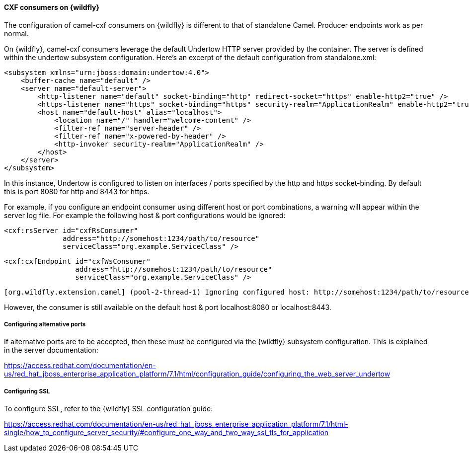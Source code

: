 #### CXF consumers on {wildfly}

The configuration of camel-cxf consumers on {wildfly} is different to that of standalone Camel. Producer endpoints work as per normal.

On {wildfly}, camel-cxf consumers leverage the default Undertow HTTP server provided by the container. The server is defined within the undertow subsystem configuration. Here's an excerpt of the default configuration from standalone.xml:

[source,xml,options="nowrap"]
<subsystem xmlns="urn:jboss:domain:undertow:4.0">
    <buffer-cache name="default" />
    <server name="default-server">
        <http-listener name="default" socket-binding="http" redirect-socket="https" enable-http2="true" />
        <https-listener name="https" socket-binding="https" security-realm="ApplicationRealm" enable-http2="true" />
        <host name="default-host" alias="localhost">
            <location name="/" handler="welcome-content" />
            <filter-ref name="server-header" />
            <filter-ref name="x-powered-by-header" />
            <http-invoker security-realm="ApplicationRealm" />
        </host>
    </server>
</subsystem>

In this instance, Undertow is configured to listen on interfaces / ports specified by the http and https socket-binding. By default this is port 8080 for http and 8443 for https.

For example, if you configure an endpoint consumer using different host or port combinations, a warning will appear within the server log file. For example the following host & port configurations would be ignored:

[source,xml,options="nowrap"]
<cxf:rsServer id="cxfRsConsumer"
              address="http://somehost:1234/path/to/resource"
              serviceClass="org.example.ServiceClass" />

[source,xml,options="nowrap"]
<cxf:cxfEndpoint id="cxfWsConsumer"
                 address="http://somehost:1234/path/to/resource"
                 serviceClass="org.example.ServiceClass" />

[source,options="nowrap"]
[org.wildfly.extension.camel] (pool-2-thread-1) Ignoring configured host: http://somehost:1234/path/to/resource

However, the consumer is still available on the default host & port localhost:8080 or localhost:8443.

##### Configuring alternative ports

If alternative ports are to be accepted, then these must be configured via the {wildfly} subsystem configuration. This is explained in the server documentation:

https://access.redhat.com/documentation/en-us/red_hat_jboss_enterprise_application_platform/7.1/html/configuration_guide/configuring_the_web_server_undertow

##### Configuring SSL

To configure SSL, refer to the {wildfly} SSL configuration guide:

https://access.redhat.com/documentation/en-us/red_hat_jboss_enterprise_application_platform/7.1/html-single/how_to_configure_server_security/#configure_one_way_and_two_way_ssl_tls_for_application
